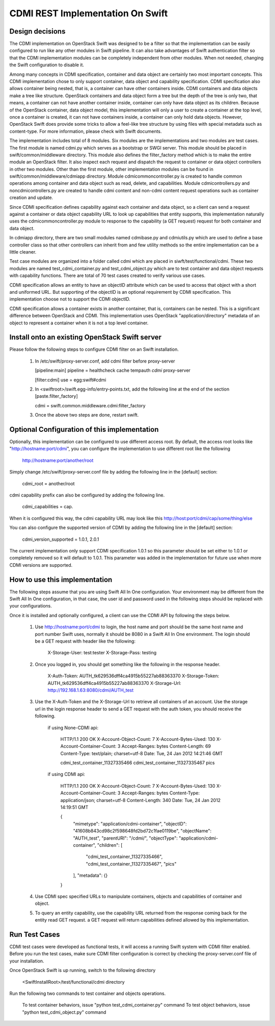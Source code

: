 =================================
CDMI REST Implementation On Swift
=================================

----------------
Design decisions
----------------

The CDMI implementation on OpenStack Swift was designed to be a filter so that
the implementation can be easily configured to run like any other modules in
Swift pipeline. It can also take advantages of Swift authentication filter so
that the CDMI implementation modules can be completely independent from other
modules. When not needed, changing the Swift configuration to disable it.

Among many concepts in CDMI specification, container and data object are
certainly two most important concepts. This CDMI implementation chose to only
support container, data object and capability specification. CDMI
specification also allows container being nested, that is, a container can
have other containers inside. CDMI containers and data objects make a tree like
structure. OpenStack containers and data object form a tree but the depth of
the tree is only two, that means, a container can not have another container
inside, container can only have data object as its children. Because of the
OpenStack container, data object model, this implementation will only a user
to create a container at the top level, once a container is created, it can not
have containers inside, a container can only hold data objects. However,
OpenStack Swift does provide some tricks to allow a feel-like tree structure by
using files with special metadata such as content-type. For more information,
please check with Swift documents.

The implementation includes total of 8 modules. Six modules are the
implementations and two modules are test cases. The first module is named
cdmi.py which serves as a bootstrap or SWGI server. This module should be
placed in swift/common/middleware directory. This module also defines the
filter_factory method which is to make the entire module an OpenStack filter.
It also inspect each request and dispatch the request to container or data
object controllers in other two modules. Other than the first module, other
implementation modules can be found in swift/common/middleware/cdmiapp
directory.  Module cdmicommoncontroller.py is created to handle common
operations among container and data object such as read, delete,
and capabilities. Module cdmicontrollers.py and noncdmicontrollers.py are
created to handle cdmi content and non-cdmi content request operations such
as container creation and update.

Since CDMI specification defines capability against each container and data
object, so a client can send a request against a container or data object
capability URL to look up capabilities that entity supports, this
implementation naturally uses the cdmicommoncontroller.py module to response
to the capability (a GET request) request for both container and data object.

In cdmiapp directory, there are two small modules named cdmibase.py and
cdmiutils.py which are used to define a base controller class so that other
controllers can inherit from and few utility methods so the entire
implementation can be a little cleaner.

Test case modules are organized into a folder called cdmi which are placed in
siwft/test/functional/cdmi. These two modules are named test_cdmi_container.py
and test_cdmi_object.py which are to test container and data object requests
with capability functions. There are total of 70 test cases created to verify
various use cases.

CDMI specification allows an entity to have an objectID attribute which can be
used to access that object with a short and uniformed URL. But supporting of
the objectID is an optional requirement by CDMI specification. This
implementation choose not to support the CDMI objectID.

CDMI specification allows a container exists in another container, that is,
containers can be nested. This is a significant difference between OpenStack
and CDMI. This implementation uses OpenStack "application/directory" metadata
of an object to represent a container when it is not a top level container.

-----------------------------------------------
Install onto an existing OpenStack Swift server
-----------------------------------------------

Please follow the following steps to configure CDMI filter on an Swift
installation.

    1. In /etc/swift/proxy-server.conf, add cdmi filter before proxy-server

       [pipeline:main]
       pipeline = healthcheck cache tempauth *cdmi* proxy-server

       [filter:cdmi]
       use = egg:swift#cdmi

    2. In <swiftroot>/swift.egg-info/entry-points.txt, add the following line
       at the end of the section [paste.filter_factory]

       cdmi = swift.common.middleware.cdmi:filter_factory

    3. Once the above two steps are done, restart swift.

---------------------------------------------
Optional Configuration of this implementation
---------------------------------------------

Optionally, this implementation can be configured to use different access root.
By default, the access root looks like "http://hostname:port/cdmi", you can
configure the implementation to use different root like the following

    http://hostname:port/another/root

Simply change /etc/swift/proxy-server.conf file by adding the following line
in the [default] section:

    cdmi_root = another/root

cdmi capability prefix can also be configured by adding the following line.

    cdmi_capabilities = cap.

When it is configured this way, the cdmi capability URL may look like this
http://host:port/cdmi/cap/some/thing/else

You can also configure the supported version of CDMI by adding the following
line in the [default] section:

    cdmi_version_supported = 1.0.1, 2.0.1

The current implementation only support CDMI specification 1.0.1 so this
parameter should be set either to 1.0.1 or completely removed so it will
default to 1.0.1. This parameter was added in the implementation for future
use when more CDMI versions are supported.

------------------------------
How to use this implementation
------------------------------

The following steps assume that you are using Swift All In One configuration.
Your environment may be different from the Swift All In One configuration,
in that case, the user id and password used in the following steps should be
replaced with your configurations.

Once it is installed and optionally configured, a client can use the CDMI API
by following the steps below.

    1. Use http://hostname:port/cdmi to login, the host name and port should
       be the same host name and port number Swift uses, normally it should be
       8080 in a Swift All In One environment. The login should be a GET
       request with header like the following:

        X-Storage-User: test:tester
        X-Storage-Pass: testing

    2. Once you logged in, you should get something like the following in the
       response header.

        X-Auth-Token: AUTH_tk629536dff4ca4915b55227ab88363370
        X-Storage-Token: AUTH_tk629536dff4ca4915b55227ab88363370
        X-Storage-Url: http://192.168.1.63:8080/cdmi/AUTH_test

    3. Use the X-Auth-Token and the X-Storage-Url to retrieve all containers of
       an account.  Use the storage url in the login response header to send a
       GET request with the auth token, you should receive the following.

        if using None-CDMI api:

            HTTP/1.1 200 OK
            X-Account-Object-Count: 7
            X-Account-Bytes-Used: 130
            X-Account-Container-Count: 3
            Accept-Ranges: bytes
            Content-Length: 69
            Content-Type: text/plain; charset=utf-8
            Date: Tue, 24 Jan 2012 14:21:46 GMT

            cdmi_test_container_11327335466
            cdmi_test_container_11327335467
            pics

        if using CDMI api:

            HTTP/1.1 200 OK
            X-Account-Object-Count: 7
            X-Account-Bytes-Used: 130
            X-Account-Container-Count: 3
            Accept-Ranges: bytes
            Content-Type: application/json; charset=utf-8
            Content-Length: 340
            Date: Tue, 24 Jan 2012 14:19:51 GMT

            {
              "mimetype": "application/cdmi-container",
              "objectID": "41608b843cd98c2f598648fd2bd72c1fae0119be",
              "objectName": "AUTH_test",
              "parentURI": "/cdmi/",
              "objectType": "application/cdmi-container",
              "children": [
                "cdmi_test_container_11327335466",
                "cdmi_test_container_11327335467",
                "pics"
              ],
              "metadata": {}
            }

    4. Use CDMI spec specified URLs to manipulate containers, objects and
       capabilities of container and object.

    5. To query an entity capability, use the capability URL returned from
       the response coming back for the entity read GET request. a GET
       request will return capabilities defined allowed by this implementation.

--------------
Run Test Cases
--------------

CDMI test cases were developed as functional tests, it will access a running
Swift system with CDMI filter enabled. Before you run the test cases, make
sure CDMI filter configuration is correct by checking the proxy-server.conf
file of your installation.

Once OpenStack Swift is up running, switch to the following directory

    <SwiftInstallRoot>/test/functional/cdmi directory

Run the following two commands to test container and objects operations.

    To test container behaviors, issue "python test_cdmi_container.py" command
    To test object behaviors, issue "python test_cdmi_object.py" command